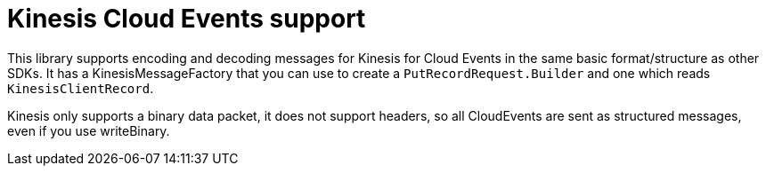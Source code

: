 = Kinesis Cloud Events support

This library supports encoding and decoding messages for Kinesis for Cloud Events in the same
basic format/structure as other SDKs. It has a KinesisMessageFactory that you can use to create a `PutRecordRequest.Builder`
and one which reads `KinesisClientRecord`.

Kinesis only supports a binary data packet, it does not support headers, so all CloudEvents are sent as structured
messages, even if you use writeBinary.

